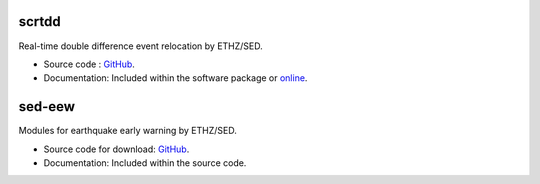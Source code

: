 .. _addons-sed:

scrtdd
======

Real-time double difference event relocation by ETHZ/SED.

* Source code :
  `GitHub <https://github.com/swiss-seismological-service/scrtdd>`_.
* Documentation: Included within the software package or
  `online <https://docs.gempa.de/scrtdd/current/>`_.


sed-eew
=======

Modules for earthquake early warning by ETHZ/SED.

* Source code for download:
  `GitHub <https://github.com/SED-EEW/SED-EEW-SeisComP-contributions>`_.
* Documentation: Included within the source code.
